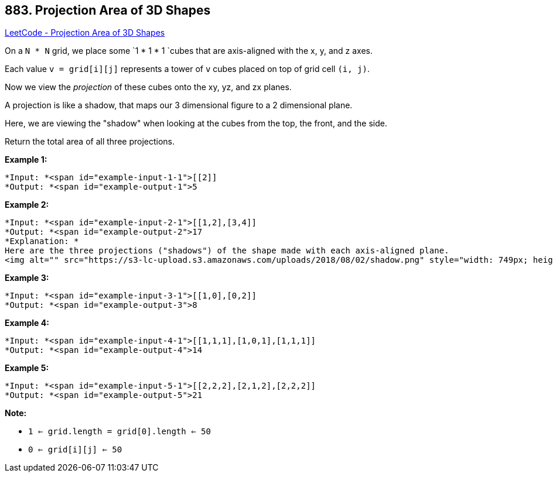 == 883. Projection Area of 3D Shapes

https://leetcode.com/problems/projection-area-of-3d-shapes/[LeetCode - Projection Area of 3D Shapes]

On a `N * N` grid, we place some `1 * 1 * 1 `cubes that are axis-aligned with the x, y, and z axes.

Each value `v = grid[i][j]` represents a tower of `v` cubes placed on top of grid cell `(i, j)`.

Now we view the _projection_ of these cubes onto the xy, yz, and zx planes.

A projection is like a shadow, that maps our 3 dimensional figure to a 2 dimensional plane. 

Here, we are viewing the "shadow" when looking at the cubes from the top, the front, and the side.

Return the total area of all three projections.

 












































*Example 1:*

[subs="verbatim,quotes"]
----
*Input: *<span id="example-input-1-1">[[2]]
*Output: *<span id="example-output-1">5
----


*Example 2:*

[subs="verbatim,quotes"]
----
*Input: *<span id="example-input-2-1">[[1,2],[3,4]]
*Output: *<span id="example-output-2">17
*Explanation: *
Here are the three projections ("shadows") of the shape made with each axis-aligned plane.
<img alt="" src="https://s3-lc-upload.s3.amazonaws.com/uploads/2018/08/02/shadow.png" style="width: 749px; height: 200px;" />
----


*Example 3:*

[subs="verbatim,quotes"]
----
*Input: *<span id="example-input-3-1">[[1,0],[0,2]]
*Output: *<span id="example-output-3">8
----


*Example 4:*

[subs="verbatim,quotes"]
----
*Input: *<span id="example-input-4-1">[[1,1,1],[1,0,1],[1,1,1]]
*Output: *<span id="example-output-4">14
----


*Example 5:*

[subs="verbatim,quotes"]
----
*Input: *<span id="example-input-5-1">[[2,2,2],[2,1,2],[2,2,2]]
*Output: *<span id="example-output-5">21
----

 




*Note:*


* `1 <= grid.length = grid[0].length <= 50`
* `0 <= grid[i][j] <= 50`










